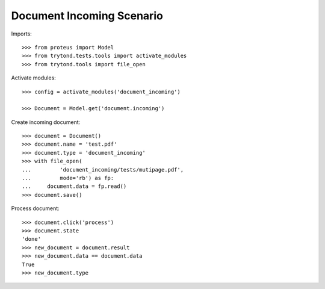 ==========================
Document Incoming Scenario
==========================

Imports::

    >>> from proteus import Model
    >>> from trytond.tests.tools import activate_modules
    >>> from trytond.tools import file_open

Activate modules::

    >>> config = activate_modules('document_incoming')

    >>> Document = Model.get('document.incoming')

Create incoming document::

    >>> document = Document()
    >>> document.name = 'test.pdf'
    >>> document.type = 'document_incoming'
    >>> with file_open(
    ...         'document_incoming/tests/mutipage.pdf',
    ...         mode='rb') as fp:
    ...     document.data = fp.read()
    >>> document.save()

Process document::

    >>> document.click('process')
    >>> document.state
    'done'
    >>> new_document = document.result
    >>> new_document.data == document.data
    True
    >>> new_document.type
